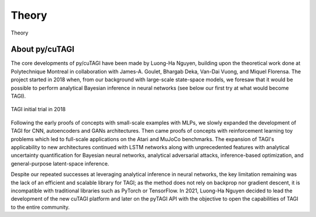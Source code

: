 .. _theory:

Theory
====================
Theory

About py/cuTAGI
---------------

The core developments of py/cuTAGI have been made by Luong-Ha Nguyen, building upon the theoretical work done at Polytechnique Montreal in collaboration with James-A. Goulet, Bhargab Deka, Van-Dai Vuong, and Miquel Florensa. The project started in 2018 when, from our background with large-scale state-space models, we foresaw that it would be possible to perform analytical Bayesian inference in neural networks (see below our first try at what would become TAGI).

.. figure:: ../_static/TAGI_2018.png
   :width: 80%
   :align: center
   :alt: TAGI initial trial in 2018

   TAGI initial trial in 2018

Following the early proofs of concepts with small-scale examples with MLPs, we slowly expanded the development of TAGI for CNN, autoencoders and GANs architectures. Then came proofs of concepts with reinforcement learning toy problems which led to full-scale applications on the Atari and MuJoCo benchmarks. The expansion of TAGI's applicability to new architectures continued with LSTM networks along with unprecedented features with analytical uncertainty quantification for Bayesian neural networks, analytical adversarial attacks, inference-based optimization, and general-purpose latent-space inference.

Despite our repeated successes at leveraging analytical inference in neural networks, the key limitation remaining was the lack of an efficient and scalable library for TAGI; as the method does not rely on backprop nor gradient descent, it is incompatible with traditional libraries such as PyTorch or TensorFlow. In 2021, Luong-Ha Nguyen decided to lead the development of the new cuTAGI platform and later on the pyTAGI API with the objective to open the capabilities of TAGI to the entire community.
